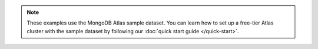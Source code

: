 .. note::
   
    These examples use the MongoDB Atlas sample dataset.
    You can learn how to set up a free-tier Atlas cluster with the sample
    dataset by following our :doc:`quick start guide </quick-start>`.